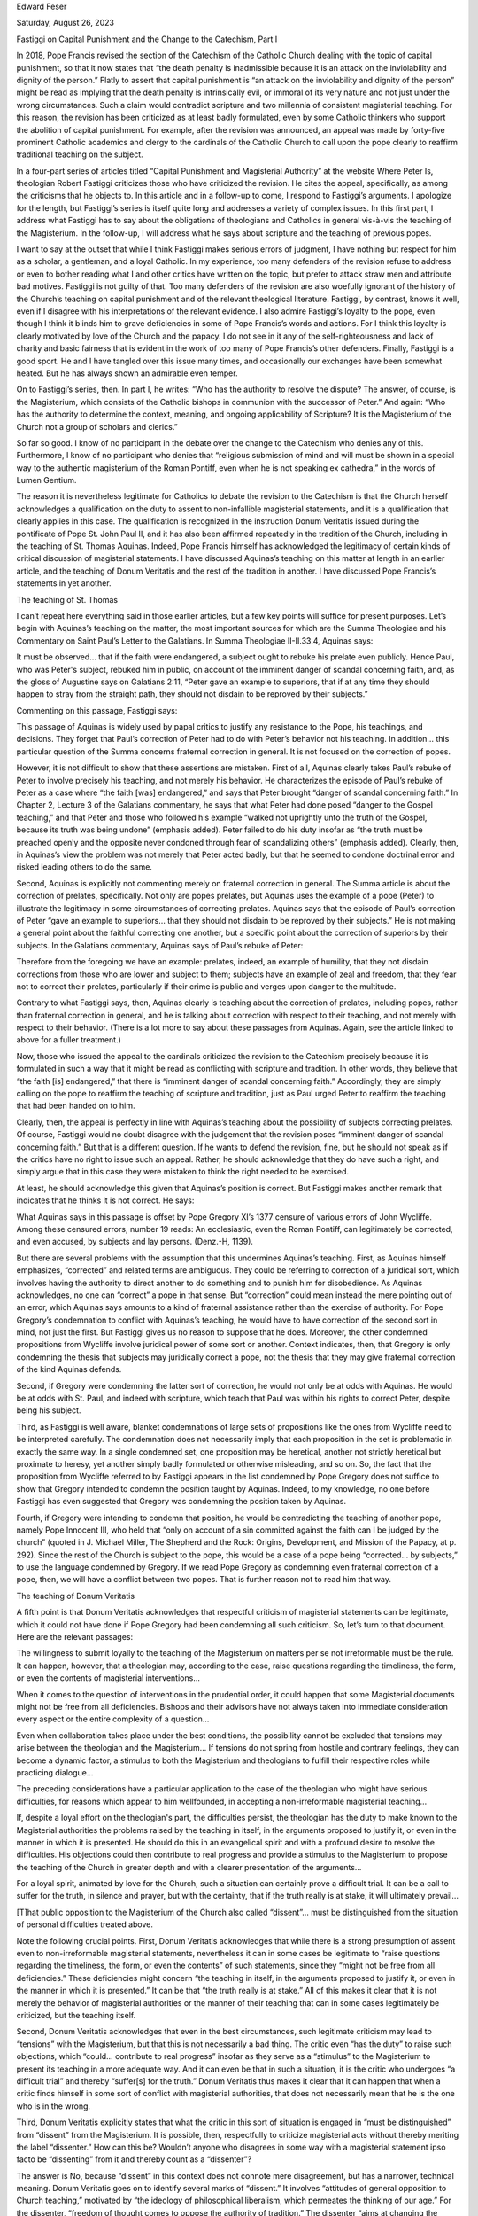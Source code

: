 Edward Feser

Saturday, August 26, 2023

Fastiggi on Capital Punishment and the Change to the Catechism, Part I

In 2018, Pope Francis revised the section of the Catechism of the
Catholic Church dealing with the topic of capital punishment, so that
it now states that “the death penalty is inadmissible because it is an
attack on the inviolability and dignity of the person.”  Flatly to
assert that capital punishment is “an attack on the inviolability and
dignity of the person” might be read as implying that the death penalty
is intrinsically evil, or immoral of its very nature and not just under
the wrong circumstances.  Such a claim would contradict scripture and
two millennia of consistent magisterial teaching.  For this reason, the
revision has been criticized as at least badly formulated, even by some
Catholic thinkers who support the abolition of capital punishment.  For
example, after the revision was announced, an appeal was made by
forty-five prominent Catholic academics and clergy to the cardinals of
the Catholic Church to call upon the pope clearly to reaffirm
traditional teaching on the subject.

In a four-part series of articles titled “Capital Punishment and
Magisterial Authority” at the website Where Peter Is, theologian Robert
Fastiggi criticizes those who have criticized the revision.  He cites
the appeal, specifically, as among the criticisms that he objects to.
In this article and in a follow-up to come, I respond to Fastiggi’s
arguments.  I apologize for the length, but Fastiggi’s series is itself
quite long and addresses a variety of complex issues.  In this first
part, I address what Fastiggi has to say about the obligations of
theologians and Catholics in general vis-à-vis the teaching of the
Magisterium.  In the follow-up, I will address what he says about
scripture and the teaching of previous popes.

I want to say at the outset that while I think Fastiggi makes serious
errors of judgment, I have nothing but respect for him as a scholar, a
gentleman, and a loyal Catholic.  In my experience, too many defenders
of the revision refuse to address or even to bother reading what I and
other critics have written on the topic, but prefer to attack straw men
and attribute bad motives.  Fastiggi is not guilty of that.  Too many
defenders of the revision are also woefully ignorant of the history of
the Church’s teaching on capital punishment and of the relevant
theological literature.  Fastiggi, by contrast, knows it well, even if
I disagree with his interpretations of the relevant evidence.  I also
admire Fastiggi’s loyalty to the pope, even though I think it blinds
him to grave deficiencies in some of Pope Francis’s words and actions.
For I think this loyalty is clearly motivated by love of the Church and
the papacy.  I do not see in it any of the self-righteousness and lack
of charity and basic fairness that is evident in the work of too many
of Pope Francis’s other defenders.  Finally, Fastiggi is a good sport.
He and I have tangled over this issue many times, and occasionally our
exchanges have been somewhat heated.  But he has always shown an
admirable even temper.

On to Fastiggi’s series, then.  In part I, he writes: “Who has the
authority to resolve the dispute?  The answer, of course, is the
Magisterium, which consists of the Catholic bishops in communion with
the successor of Peter.”  And again: “Who has the authority to
determine the context, meaning, and ongoing applicability of Scripture?
It is the Magisterium of the Church not a group of scholars and
clerics.”

So far so good.  I know of no participant in the debate over the change
to the Catechism who denies any of this.  Furthermore, I know of no
participant who denies that “religious submission of mind and will must
be shown in a special way to the authentic magisterium of the Roman
Pontiff, even when he is not speaking ex cathedra,” in the words of
Lumen Gentium.

The reason it is nevertheless legitimate for Catholics to debate the
revision to the Catechism is that the Church herself acknowledges a
qualification on the duty to assent to non-infallible magisterial
statements, and it is a qualification that clearly applies in this
case.  The qualification is recognized in the instruction Donum
Veritatis issued during the pontificate of Pope St. John Paul II, and
it has also been affirmed repeatedly in the tradition of the Church,
including in the teaching of St. Thomas Aquinas.  Indeed, Pope Francis
himself has acknowledged the legitimacy of certain kinds of critical
discussion of magisterial statements.  I have discussed Aquinas’s
teaching on this matter at length in an earlier article, and the
teaching of Donum Veritatis and the rest of the tradition in
another.  I have discussed Pope Francis’s statements in yet
another.

The teaching of St. Thomas

I can’t repeat here everything said in those earlier articles, but a
few key points will suffice for present purposes.  Let’s begin with
Aquinas’s teaching on the matter, the most important sources for which
are the Summa Theologiae and his Commentary on Saint Paul’s Letter to
the Galatians.  In Summa Theologiae II-II.33.4, Aquinas says:

It must be observed… that if the faith were endangered, a subject ought
to rebuke his prelate even publicly.   Hence Paul, who was Peter's
subject, rebuked him in public, on account of the imminent danger of
scandal concerning faith, and, as the gloss of Augustine says on
Galatians 2:11, “Peter gave an example to superiors, that if at any
time they should happen to stray from the straight path, they should
not disdain to be reproved by their subjects.”

Commenting on this passage, Fastiggi says:

This passage of Aquinas is widely used by papal critics to justify any
resistance to the Pope, his teachings, and decisions.  They forget that
Paul’s correction of Peter had to do with Peter’s behavior not his
teaching.  In addition… this particular question of the Summa concerns
fraternal correction in general.  It is not focused on the correction
of popes.

However, it is not difficult to show that these assertions are
mistaken.  First of all, Aquinas clearly takes Paul’s rebuke of Peter
to involve precisely his teaching, and not merely his behavior.  He
characterizes the episode of Paul’s rebuke of Peter as a case where
“the faith [was] endangered,” and says that Peter brought “danger of
scandal concerning faith.”  In Chapter 2, Lecture 3 of the
Galatians commentary, he says that what Peter had done posed “danger to
the Gospel teaching,” and that Peter and those who followed his example
“walked not uprightly unto the truth of the Gospel, because its truth
was being undone” (emphasis added).  Peter failed to do his duty
insofar as “the truth must be preached openly and the opposite never
condoned through fear of scandalizing others” (emphasis added).
Clearly, then, in Aquinas’s view the problem was not merely that Peter
acted badly, but that he seemed to condone doctrinal error and risked
leading others to do the same.

Second, Aquinas is explicitly not commenting merely on fraternal
correction in general.  The Summa article is about the correction of
prelates, specifically.  Not only are popes prelates, but Aquinas uses
the example of a pope (Peter) to illustrate the legitimacy in some
circumstances of correcting prelates.  Aquinas says that the episode of
Paul’s correction of Peter “gave an example to superiors… that they
should not disdain to be reproved by their subjects.”  He is not making
a general point about the faithful correcting one another, but a
specific point about the correction of superiors by their subjects.  In
the Galatians commentary, Aquinas says of Paul’s rebuke of Peter:

Therefore from the foregoing we have an example: prelates, indeed, an
example of humility, that they not disdain corrections from those who
are lower and subject to them; subjects have an example of zeal and
freedom, that they fear not to correct their prelates, particularly if
their crime is public and verges upon danger to the multitude.

Contrary to what Fastiggi says, then, Aquinas clearly is teaching about
the correction of prelates, including popes, rather than fraternal
correction in general, and he is talking about correction with respect
to their teaching, and not merely with respect to their behavior.
(There is a lot more to say about these passages from Aquinas.  Again,
see the article linked to above for a fuller treatment.)

Now, those who issued the appeal to the cardinals criticized the
revision to the Catechism precisely because it is formulated in such a
way that it might be read as conflicting with scripture and tradition.
In other words, they believe that “the faith [is] endangered,” that
there is “imminent danger of scandal concerning faith.”  Accordingly,
they are simply calling on the pope to reaffirm the teaching of
scripture and tradition, just as Paul urged Peter to reaffirm the
teaching that had been handed on to him.

Clearly, then, the appeal is perfectly in line with Aquinas’s teaching
about the possibility of subjects correcting prelates.  Of course,
Fastiggi would no doubt disagree with the judgement that the revision
poses “imminent danger of scandal concerning faith.”  But that is a
different question.  If he wants to defend the revision, fine, but he
should not speak as if the critics have no right to issue such an
appeal.  Rather, he should acknowledge that they do have such a right,
and simply argue that in this case they were mistaken to think the
right needed to be exercised.

At least, he should acknowledge this given that Aquinas’s position is
correct.  But Fastiggi makes another remark that indicates that he
thinks it is not correct.  He says:

What Aquinas says in this passage is offset by Pope Gregory XI’s 1377
censure of various errors of John Wycliffe.  Among these censured
errors, number 19 reads: An ecclesiastic, even the Roman Pontiff, can
legitimately be corrected, and even accused, by subjects and lay
persons. (Denz.-H, 1139).

But there are several problems with the assumption that this undermines
Aquinas’s teaching.  First, as Aquinas himself emphasizes, “corrected”
and related terms are ambiguous.  They could be referring to correction
of a juridical sort, which involves having the authority to direct
another to do something and to punish him for disobedience.  As Aquinas
acknowledges, no one can “correct” a pope in that sense.  But
“correction” could mean instead the mere pointing out of an error,
which Aquinas says amounts to a kind of fraternal assistance rather
than the exercise of authority.  For Pope Gregory’s condemnation to
conflict with Aquinas’s teaching, he would have to have correction of
the second sort in mind, not just the first.  But Fastiggi gives us no
reason to suppose that he does.  Moreover, the other condemned
propositions from Wycliffe involve juridical power of some sort or
another.  Context indicates, then, that Gregory is only condemning the
thesis that subjects may juridically correct a pope, not the thesis
that they may give fraternal correction of the kind Aquinas defends.

Second, if Gregory were condemning the latter sort of correction, he
would not only be at odds with Aquinas.  He would be at odds with St.
Paul, and indeed with scripture, which teach that Paul was within his
rights to correct Peter, despite being his subject.

Third, as Fastiggi is well aware, blanket condemnations of large sets
of propositions like the ones from Wycliffe need to be interpreted
carefully.  The condemnation does not necessarily imply that each
proposition in the set is problematic in exactly the same way.  In a
single condemned set, one proposition may be heretical, another not
strictly heretical but proximate to heresy, yet another simply badly
formulated or otherwise misleading, and so on.  So, the fact that the
proposition from Wycliffe referred to by Fastiggi appears in the list
condemned by Pope Gregory does not suffice to show that Gregory
intended to condemn the position taught by Aquinas.  Indeed, to my
knowledge, no one before Fastiggi has even suggested that Gregory was
condemning the position taken by Aquinas.

Fourth, if Gregory were intending to condemn that position, he would be
contradicting the teaching of another pope, namely Pope Innocent III,
who held that “only on account of a sin committed against the faith can
I be judged by the church” (quoted in J. Michael Miller, The Shepherd
and the Rock: Origins, Development, and Mission of the Papacy, at p.
292).  Since the rest of the Church is subject to the pope, this would
be a case of a pope being “corrected… by subjects,” to use the language
condemned by Gregory.  If we read Pope Gregory as condemning even
fraternal correction of a pope, then, we will have a conflict between
two popes.  That is further reason not to read him that way.

The teaching of Donum Veritatis

A fifth point is that Donum Veritatis acknowledges that respectful
criticism of magisterial statements can be legitimate, which it could
not have done if Pope Gregory had been condemning all such criticism.
So, let’s turn to that document.  Here are the relevant passages:

The willingness to submit loyally to the teaching of the Magisterium on
matters per se not irreformable must be the rule.  It can happen,
however, that a theologian may, according to the case, raise questions
regarding the timeliness, the form, or even the contents of magisterial
interventions…

When it comes to the question of interventions in the prudential order,
it could happen that some Magisterial documents might not be free from
all deficiencies.  Bishops and their advisors have not always taken
into immediate consideration every aspect or the entire complexity of a
question…

Even when collaboration takes place under the best conditions, the
possibility cannot be excluded that tensions may arise between the
theologian and the Magisterium…  If tensions do not spring from hostile
and contrary feelings, they can become a dynamic factor, a stimulus to
both the Magisterium and theologians to fulfill their respective roles
while practicing dialogue…

The preceding considerations have a particular application to the case
of the theologian who might have serious difficulties, for reasons
which appear to him wellfounded, in accepting a non-irreformable
magisterial teaching…

If, despite a loyal effort on the theologian's part, the difficulties
persist, the theologian has the duty to make known to the Magisterial
authorities the problems raised by the teaching in itself, in the
arguments proposed to justify it, or even in the manner in which it is
presented.  He should do this in an evangelical spirit and with a
profound desire to resolve the difficulties.  His objections could then
contribute to real progress and provide a stimulus to the Magisterium
to propose the teaching of the Church in greater depth and with a
clearer presentation of the arguments…

For a loyal spirit, animated by love for the Church, such a situation
can certainly prove a difficult trial.  It can be a call to suffer for
the truth, in silence and prayer, but with the certainty, that if the
truth really is at stake, it will ultimately prevail…

[T]hat public opposition to the Magisterium of the Church also called
“dissent”… must be distinguished from the situation of personal
difficulties treated above.

Note the following crucial points.  First, Donum Veritatis acknowledges
that while there is a strong presumption of assent even to
non-irreformable magisterial statements, nevertheless it can in some
cases be legitimate to “raise questions regarding the timeliness, the
form, or even the contents” of such statements, since they “might not
be free from all deficiencies.”  These deficiencies might concern “the
teaching in itself, in the arguments proposed to justify it, or even in
the manner in which it is presented.”  It can be that “the truth really
is at stake.”  All of this makes it clear that it is not merely the
behavior of magisterial authorities or the manner of their teaching
that can in some cases legitimately be criticized, but the teaching
itself.

Second, Donum Veritatis acknowledges that even in the best
circumstances, such legitimate criticism may lead to “tensions” with
the Magisterium, but that this is not necessarily a bad thing.  The
critic even “has the duty” to raise such objections, which “could…
contribute to real progress” insofar as they serve as a “stimulus” to
the Magisterium to present its teaching in a more adequate way.  And it
can even be that in such a situation, it is the critic who undergoes “a
difficult trial” and thereby “suffer[s] for the truth.”  Donum
Veritatis thus makes it clear that it can happen that when a critic
finds himself in some sort of conflict with magisterial authorities,
that does not necessarily mean that he is the one who is in the wrong.

Third, Donum Veritatis explicitly states that what the critic in this
sort of situation is engaged in “must be distinguished” from “dissent”
from the Magisterium.  It is possible, then, respectfully to criticize
magisterial acts without thereby meriting the label “dissenter.”  How
can this be?  Wouldn’t anyone who disagrees in some way with a
magisterial statement ipso facto be “dissenting” from it and thereby
count as a “dissenter”?

The answer is No, because “dissent” in this context does not connote
mere disagreement, but has a narrower, technical meaning.  Donum
Veritatis goes on to identify several marks of “dissent.”  It involves
“attitudes of general opposition to Church teaching,” motivated by “the
ideology of philosophical liberalism, which permeates the thinking of
our age.”  For the dissenter, “freedom of thought comes to oppose the
authority of tradition.”  The dissenter “aims at changing the Church
following a model of protest which takes its inspiration from political
society.”  In defense of his rejection of traditional teaching, he
appeals to “the obligation to follow one's own conscience,” the “weight
of public opinion,” “models of society promoted by the ‘mass media,’”
and the like.  These sources of opinion lead the dissenter to conclude,
for example, that “the Magisterium… ought to leave matters of conjugal
and family morality to individual judgment.”  And so on.  Obviously,
then, “dissent” involves, specifically, rejection of traditional
Catholic doctrine, of the kind associated with liberalism and modernism
and represented by theologians like Hans Küng and Charles Curran.

Donum Veritatis does not say more about the precise nature of the
legitimate sort of criticism that it distinguishes from “dissent.”  But
it is clear that if “dissent” involves the rejection of traditional
teaching, then a critic who upholds traditional teaching, and does so
in the respectful manner demanded by Donum Veritatis, cannot justly be
accused of “dissent.”  In particular, those who have respectfully
criticized the revision to the Catechism for giving the appearance of a
rupture with tradition cannot justly be accused of “dissent.”  That
does not entail that Fastiggi cannot justifiably disagree with them.
The point is just that, whatever one thinks of their position, it is
not comparable to criticism of the Magisterium of the kind associated
with the likes of Küng and Curran.

Sometimes it is claimed that Donum Veritatis does not allow the public
expression of even legitimate criticism, on the basis of its remark –
typically quoted out of context – that “the theologian should avoid
turning to the ‘mass media’, but have recourse to the responsible
authority.”  But Donum Veritatis does not rule out public expression of
such criticism, as is clear from several considerations.  First, we
need to consider the complete sentence from which this remark is
quoted:

In cases like these, the theologian should avoid turning to the ‘mass
media’, but have recourse to the responsible authority, for it is not
by seeking to exert the pressure of public opinion that one contributes
to the clarification of doctrinal issues and renders service to the
truth. (Emphasis added).

Relevant too is Donum Veritatis’s other reference to mass media, in a
passage characterizing the tactics of liberal dissenting theologians:

The weight of public opinion when manipulated and its pressure to
conform also have their influence.  Often models of society promoted by
the "mass media" tend to assume a normative value.  The view is
particularly promoted that the Church should only express her judgment
on those issues which public opinion considers important and then only
by way of agreeing with it.

With this context in mind, it is clear that what Donum Veritatis is
criticizing is not the mere publication of criticism in journals,
magazines, or other mass media as such.  Rather, it is criticizing the
tactic of using mass media to stir up public opinion against the
Magisterium, as a means of trying to force the Church to conform to the
values that prevail in such media.

Second, Donum Veritatis also says that the theologian who raises
legitimate criticisms is obligated to “examine the objections which his
colleagues might offer him.”  But the normal way in which such debate
is conducted is in theological journals and the like, which entails
publicizing one’s criticisms.  Donum Veritatis also states that “the
theologian will refrain from giving untimely public expression” of his
criticisms.  So it is only untimely or inappropriate public expression
that is ruled out, not all public expression as such.

Third, after Donum Veritatis was issued, Cardinal Ratzinger, as head of
the Congregation for the Doctrine of the Faith, explicitly affirmed,
when commenting on a hypothetical theologian who raises legitimate
criticisms, that “we have not excluded all kinds of publication, nor
have we closed him up in suffering” (quoted in Anthony J. Figueiredo,
The Magisterium-Theology Relationship, at p. 370).

Now, in part 4 of his series, Fastiggi addresses the relevance of
Donum Veritatis to the controversy over the revision to the Catechism.
He does not accuse the critics of being “dissenters.”  Nevertheless, he
does claim that those who issued the appeal to the cardinals did not
satisfy the norms of Donum Veritatis.  In particular, he objects that
they “do not simply raise questions… [but] manifest a spirit of
opposition to a papal teaching,” that they are “so cock-sure of their
position” that they “present as a non-arguable conclusion that their
opinion of the Church’s teaching on capital punishment is definitive
and infallible,” and so on.

One problem with such remarks is that they are aimed at a straw man.
No critics of the revision to the Catechism hold that “their opinion of
the Church’s teaching on capital punishment is definitive and
infallible.”  Rather, they claim that the consistent teaching of
scripture and two millennia of tradition is definitive and infallible.
Fastiggi may disagree with his opponents about what scripture and
tradition teach, but he should characterize their position accurately.
Another problem with Fastiggi’s remarks here is that they rest on a
misreading of a further passage from Donum Veritatis.  Addressing the
manner in which respectful criticism of a magisterial statement should
proceed, the passage in question says:

In the dialogue, a two-fold rule should prevail.  When there is a
question of the communion of faith, the principle of the “unity of
truth” (unitas veritatis) applies.  When it is a question of
differences which do not jeopardize this communion, the “unity of
charity” (unitas caritatis) should be safeguarded.

Even if the doctrine of the faith is not in question, the theologian
will not present his own opinions or divergent hypotheses as though
they were non-arguable conclusions.  Respect for the truth as well as
for the People of God requires this discretion.

Now, Fastiggi seems to think that the second paragraph here entails
that when a theologian raises even a legitimate criticism, everything
he says must be presented in a tentative way.  But that is not what the
passage says.  What it says is that even if a theologian is not
dissenting from a doctrine of the faith, that doesn’t license him in
treating what are really just matters of mere opinion or hypothesis as
non-arguable conclusions.  But it doesn’t follow that he cannot treat
anything as a non-arguable conclusion.  For example, the theologian is
perfectly within his rights to treat the consistent teaching of
scripture and of the ordinary Magisterium over two thousand years as a
“non-arguable conclusion,” because the Magisterium itself holds that
teaching of that sort is infallible.  (I have discussed the conditions
under which the ordinary Magisterium is infallible in another
article.)

Of course, Fastiggi may disagree with the claim that scripture and the
ordinary Magisterium really do teach that capital punishment is not
intrinsically evil.  The point for the moment, though, is that Fastiggi
is mistaken in thinking that a lack of tentativeness is per se
problematic.

Moreover, there are several historical cases where popes were
legitimately criticized, and their critics rightly presented their
criticisms in a non-tentative way.  Paul’s criticism of Peter was in no
way tentative, but in fact extremely bold, and scripture tells us that
Paul was in the right.  Pope Honorius’s critics were not tentative in
criticizing him for giving aid and comfort to the Monothelite heresy,
and Pope John XXII’s critics were not tentative in criticizing him for
failing to uphold traditional teaching on the particular judgement.

Now, in part 3 of his series, Fastiggi addresses these sorts of
examples, and says:

Some critics of the revised teaching of the Church on the death penalty
claim that they can oppose the teaching because popes have taught
errors in the past, and they usually bring up cases such as Pope
Honorius I (r. 625 - 638) and John XXII (r. 1316 - 1334).  What these
critics don’t understand is that it was the Magisterium itself that
resolved the doctrinal issues involved in these cases not the critics.
It is certainly permitted for scholars to raise questions about
non-definitive papal teachings and to ask for clarifications.  It is
not permitted, though, for private scholars to assume the authority to
correct the popes.

But the historical claims Fastiggi makes here are mistaken or at least
misleading.  Honorius was condemned by a council (three councils, in
fact), and councils are subordinate to popes.  It is true that popes
then confirmed these councils, but the point is that the first of these
councils condemned Honorius before papal approval was given, and was
not accused of insubordination or the like for doing so.  (I have
discussed the case of Honorius in detail here and here.)  John
XXII was criticized by the theologians of his day, and while the
Magisterium did settle the issue (beginning with John XXII himself, who
recanted) it was prodded to do so precisely because these critics
pressed the issue.

Fastiggi adds the remark that “if dissent from authoritative
magisterial teachings can be justified because of alleged errors of
prior popes, then any magisterial teaching can be rejected.”  But that
does not follow at all.  The reason these popes were criticized was
only because they failed to affirm traditional teaching, and that is
the only reason Pope Francis’s revision to the Catechism has been
criticized.  The theological principles that justify such criticism
would by no means entail that just “any magisterial teaching can be
rejected.”  Rather, they would only justify criticisms of failures to
uphold traditional teaching.

The problem with Fastiggi’s position is that he treats all criticisms
of magisterial statements as if they were of a piece, when they clearly
are not.  He fails to take account of the teleology of the Magisterium,
the reason it exists in the first place, which is to preserve the
deposit of faith, not to give popes and other churchmen carte blanche
to teach whatever they feel like.  And this is something that the
Church herself has constantly emphasized.  For example, the First
Vatican Council teaches:

For the Holy Spirit was promised to the successors of Peter not so that
they might, by his revelation, make known some new doctrine, but that,
by his assistance, they might religiously guard and faithfully expound
the revelation or deposit of faith transmitted by the apostles.

Similarly, the Second Vatican Council teaches:

[T]he living teaching office of the Church… is not above the word of
God, but serves it, teaching only what has been handed on, listening to
it devoutly, guarding it scrupulously and explaining it faithfully.

And Pope Benedict XVI taught:

The Pope is not an absolute monarch whose thoughts and desires are law.
On the contrary: the Pope's ministry is a guarantee of obedience to
Christ and to his Word.  He must not proclaim his own ideas, but rather
constantly bind himself and the Church to obedience to God's Word, in
the face of every attempt to adapt it or water it down, and every form
of opportunism.

The development of Catholic doctrine is thus like a ratchet, which only
goes one way.  The body of teaching found in scripture, solemn
conciliar definitions, ex cathedra papal statements, and the ordinary
Magisterium when it meets the conditions for infallibility, is locked
in place forever.  New implications can be drawn out of it (which is
what “development” in the proper sense involves), but it cannot be
contradicted or reversed (which would not be a true development at all,
but rather a corruption of doctrine or failure to preserve the deposit
of faith).

Now, it is precisely in order to assist the Magisterium in its function
of preserving the deposit of faith that the teaching of Aquinas, of
Donum Veritatis, and of the tradition more generally allow that there
can be cases in which respectful criticism of magisterial statements is
justifiable.  Like the Magisterium, such criticism has precisely the
function of maintaining fidelity to tradition, not of allowing the
critics to say whatever they like.  In short, and to oversimply, the
teaching of Aquinas and of Donum Veritatis can never be used to justify
“progressive” criticism of magisterial statements, but only certain
kinds of “traditionalist” criticism.  That is not to say that just
anything of the latter sort goes.  The point is that the principles
underlying the teaching of Aquinas and of Donum Veritatis are not
neutral between the different sorts of criticism theologians might want
to raise.  They favor those who want to preserve past teaching, and
disfavor those who want to depart from it.  Hence, again, Fastiggi is
just mistaken to suggest that if you allow any criticism of magisterial
statements, then everything is up for grabs.

The teaching of Pope Francis

Let’s turn finally to a statement from Pope Francis that is relevant to
the issue at hand.  As I’ve noted, he has on several occasions said
that he welcomes respectful criticism.  One of his statements is
especially important in this context.  In the exhortation Gaudete
et Exsultate, the pope writes:

In the Church there legitimately coexist different ways of interpreting
many aspects of doctrine and Christian life; in their variety, they
“help to express more clearly the immense riches of God’s word”.  It is
true that “for those who long for a monolithic body of doctrine guarded
by all and leaving no room for nuance, this might appear as undesirable
and leading to confusion”.  Indeed, some currents of gnosticism scorned
the concrete simplicity of the Gospel and attempted to replace the
trinitarian and incarnate God with a superior Unity, wherein the rich
diversity of our history disappeared.  In effect, doctrine, or better,
our understanding and expression of it, “is not a closed system, devoid
of the dynamic capacity to pose questions, doubts, inquiries…”

Now, those who have criticized the revision to the Catechism are doing
exactly what Pope Francis here acknowledges to be legitimate.  They are
raising “questions, doubts, inquiries” about the formulation of the
revision, on the grounds that it “leav[es] no room for nuance” and
ignores “the rich diversity of our history” and “the immense riches of
God’s word.”  In particular, the revision focuses only on statements
from the tradition that seem unfavorable towards capital punishment
while entirely ignoring the mountain of statements from scripture, the
Fathers and Doctors of the Church, and previous popes that are clearly
favorable to it.  The revision also entirely ignores the empirical
considerations favoring the judgment that there are at least some cases
where public safety would best be served by keeping the death penalty
on the books.  The revision thereby gives the impression that capital
punishment is intrinsically wrong, and that social scientists are in
agreement that it is never needed in order to save lives – neither of
which is true.

The critics of the revision to the Catechism thereby respectfully call
upon the Magisterium to remedy these deficiencies.  And they argue that
reading the revision as a deficiently formulated prudential judgment
rather than as a change in doctrinal principle ought to be among the
“legitimately coexist[ing] different ways of interpreting” it (to use
Pope Francis’s words).

If Pope Francis’s words in Gaudete et Exsultate apply to centuries of
established Catholic teaching, it is hard to see how they can fail to
apply also to a novel revision that is only five years old.
Accordingly, those who accuse critics of the revision of “dissent” are
not only at odds with the teaching of Aquinas and of Donum Veritatis.
They are at odds with the teaching of Pope Francis himself.

In the follow-up to this article, I will address Fastiggi’s remarks
about scripture and previous papal teaching on the subject of capital
punishment.

Posted by Edward Feser at 5:38 PM
